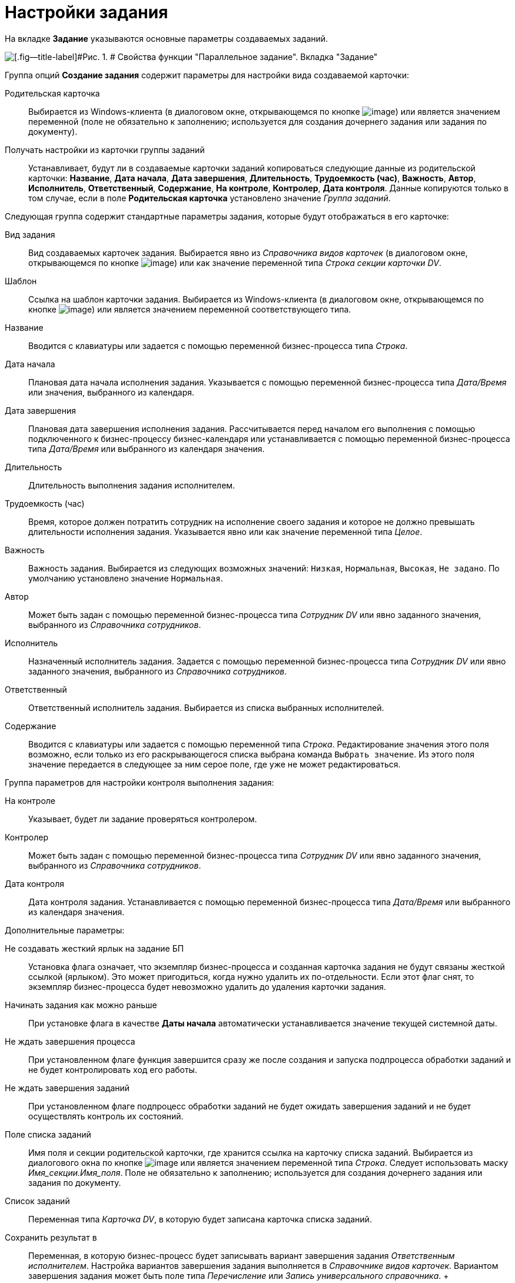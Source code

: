 =  Настройки задания

На вкладке [.keyword]*Задание* указываются основные параметры создаваемых заданий.

image::Parameters_TasksParallel_Tab_Task.png[[.fig--title-label]#Рис. 1. # Свойства функции "Параллельное задание". Вкладка "Задание"]

Группа опций [.keyword]*Создание задания* содержит параметры для настройки вида создаваемой карточки:

Родительская карточка::
  Выбирается из Windows-клиента (в диалоговом окне, открывающемся по кнопке image:Buttons/Three_Dots.png[image]) или является значением переменной (поле не обязательно к заполнению; используется для создания дочернего задания или задания по документу).
Получать настройки из карточки группы заданий::
  Устанавливает, будут ли в создаваемые карточки заданий копироваться следующие данные из родительской карточки: [.keyword]*Название*, [.keyword]*Дата начала*, [.keyword]*Дата завершения*, [.keyword]*Длительность*, [.keyword]*Трудоемкость (час)*, [.keyword]*Важность*, [.keyword]*Автор*, [.keyword]*Исполнитель*, [.keyword]*Ответственный*, [.keyword]*Содержание*, [.keyword]*На контроле*, [.keyword]*Контролер*, [.keyword]*Дата контроля*. Данные копируются только в том случае, если в поле [.keyword]*Родительская карточка* установлено значение [.dfn .term]_Группа заданий_.

Следующая группа содержит стандартные параметры задания, которые будут отображаться в его карточке:

Вид задания::
  Вид создаваемых карточек задания. Выбирается явно из _Справочника видов карточек_ (в диалоговом окне, открывающемся по кнопке image:Buttons/Three_Dots.png[image]) или как значение переменной типа [.dfn .term]_Строка секции карточки DV_.
Шаблон::
  Ссылка на шаблон карточки задания. Выбирается из Windows-клиента (в диалоговом окне, открывающемся по кнопке image:Buttons/Three_Dots.png[image]) или является значением переменной соответствующего типа.
Название::
  Вводится с клавиатуры или задается с помощью переменной бизнес-процесса типа [.dfn .term]_Строка_.
Дата начала::
  Плановая дата начала исполнения задания. Указывается с помощью переменной бизнес-процесса типа [.dfn .term]_Дата/Время_ или значения, выбранного из календаря.
Дата завершения::
  Плановая дата завершения исполнения задания. Рассчитывается перед началом его выполнения с помощью подключенного к бизнес-процессу бизнес-календаря или устанавливается с помощью переменной бизнес-процесса типа [.dfn .term]_Дата/Время_ или выбранного из календаря значения.
Длительность::
  Длительность выполнения задания исполнителем.
Трудоемкость (час)::
  Время, которое должен потратить сотрудник на исполнение своего задания и которое не должно превышать длительности исполнения задания. Указывается явно или как значение переменной типа [.dfn .term]_Целое_.
Важность::
  Важность задания. Выбирается из следующих возможных значений: [.kbd .ph .userinput]`Низкая`, [.kbd .ph .userinput]`Нормальная`, [.kbd .ph .userinput]`Высокая`, [.kbd .ph .userinput]`Не задано`. По умолчанию установлено значение [.kbd .ph .userinput]`Нормальная`.
Автор::
  Может быть задан с помощью переменной бизнес-процесса типа [.dfn .term]_Сотрудник DV_ или явно заданного значения, выбранного из [.dfn .term]_Справочника сотрудников_.
Исполнитель::
  Назначенный исполнитель задания. Задается с помощью переменной бизнес-процесса типа [.dfn .term]_Сотрудник DV_ или явно заданного значения, выбранного из [.dfn .term]_Справочника сотрудников_.
Ответственный::
  Ответственный исполнитель задания. Выбирается из списка выбранных исполнителей.
Содержание::
  Вводится с клавиатуры или задается с помощью переменной типа [.dfn .term]_Строка_. Редактирование значения этого поля возможно, если только из его раскрывающегося списка выбрана команда [.kbd .ph .userinput]`Выбрать значение`. Из этого поля значение передается в следующее за ним серое поле, где уже не может редактироваться.

Группа параметров для настройки контроля выполнения задания:

На контроле::
  Указывает, будет ли задание проверяться контролером.
Контролер::
  Может быть задан с помощью переменной бизнес-процесса типа [.dfn .term]_Сотрудник DV_ или явно заданного значения, выбранного из [.dfn .term]_Справочника сотрудников_.
Дата контроля::
  Дата контроля задания. Устанавливается с помощью переменной бизнес-процесса типа [.dfn .term]_Дата/Время_ или выбранного из календаря значения.

Дополнительные параметры:

Не создавать жесткий ярлык на задание БП::
  Установка флага означает, что экземпляр бизнес-процесса и созданная карточка задания не будут связаны жесткой ссылкой (ярлыком). Это может пригодиться, когда нужно удалить их по-отдельности. Если этот флаг снят, то экземпляр бизнес-процесса будет невозможно удалить до удаления карточки задания.
Начинать задания как можно раньше::
  При установке флага в качестве [.keyword]*Даты начала* автоматически устанавливается значение текущей системной даты.
Не ждать завершения процесса::
  При установленном флаге функция завершится сразу же после создания и запуска подпроцесса обработки заданий и не будет контролировать ход его работы.
Не ждать завершения заданий::
  При установленном флаге подпроцесс обработки заданий не будет ожидать завершения заданий и не будет осуществлять контроль их состояний.
Поле списка заданий::
  Имя поля и секции родительской карточки, где хранится ссылка на карточку списка заданий. Выбирается из диалогового окна по кнопке image:Buttons/Three_Dots.png[image] или является значением переменной типа [.dfn .term]_Строка_. Следует использовать маску [.keyword .parmname]_Имя_секции.Имя_поля_. Поле не обязательно к заполнению; используется для создания дочернего задания или задания по документу.
Список заданий::
  Переменная типа [.dfn .term]_Карточка DV_, в которую будет записана карточка списка заданий.
Сохранить результат в::
  Переменная, в которую бизнес-процесс будет записывать вариант завершения задания [.dfn .term]_Ответственным исполнителем_. Настройка вариантов завершения задания выполняется в _Справочнике видов карточек_. Вариантом завершения задания может быть поле типа [.dfn .term]_Перечисление_ или [.dfn .term]_Запись универсального справочника_.
  +
  * Если поле [.keyword]*Сохранить результат в* неактивно, это может означать, что в групповом задании тип задания не выбран, задан через переменную, либо в выбранном типе не задан [.keyword]*Вариант завершения*. Чтобы задать конкретный вид задания и затем понять, настроен ли в нем вариант завершения, следует либо напрямую задать вид, либо явно (не через переменную) задать шаблон задания.
  * Если поле [.keyword]*Сохранить результат в* активно, но при этом пусто, это может означать, что отсутствует переменная, которая была бы подходящей для сохранения этого результата. В этом случае, если в карточке [.dfn .term]_Задание 5_ вариантом завершения является поле типа [.dfn .term]_Перечисление_, следует в бизнес-процессе создать переменную с типом [.dfn .term]_Перечисление DV_ и нужным подтипом. Подтип раскрывается в дереве при выборе типа [.dfn .term]_Перечисление DV_.

*На уровень выше:* xref:Function_Tasks_Parallel.adoc[Параллельное задание]
